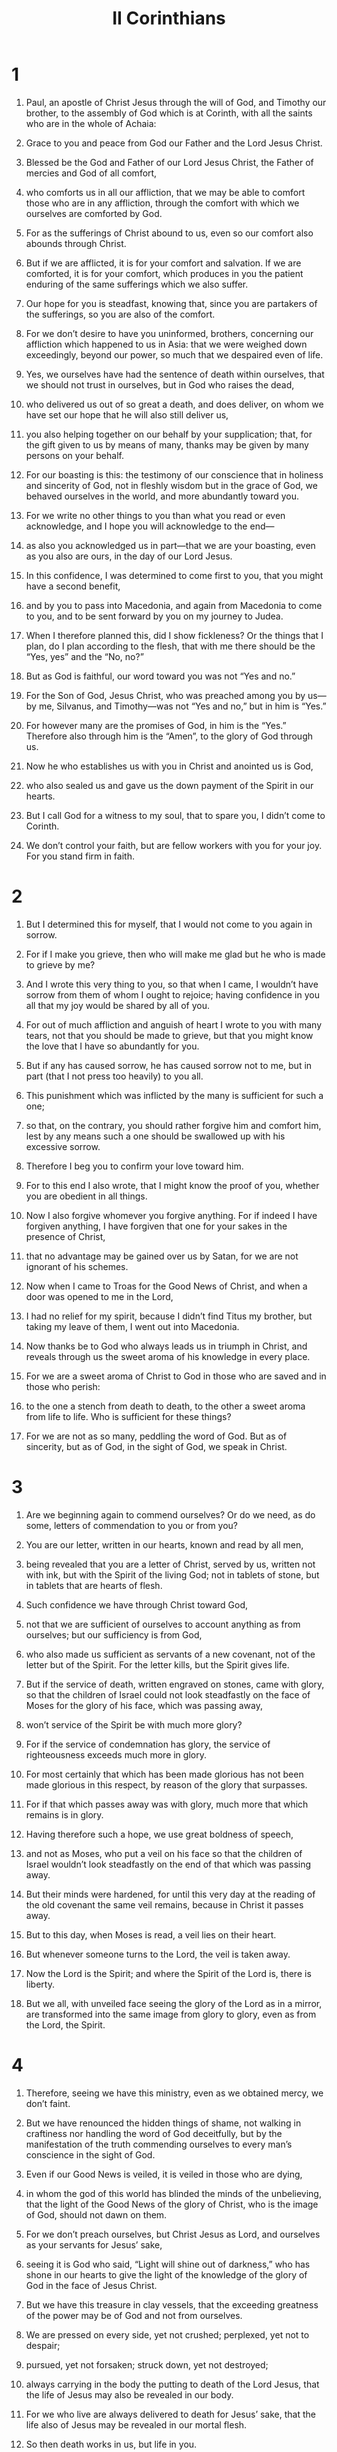#+TITLE: II Corinthians 
* 1  
1. Paul, an apostle of Christ Jesus through the will of God, and Timothy our brother, to the assembly of God which is at Corinth, with all the saints who are in the whole of Achaia: 
2. Grace to you and peace from God our Father and the Lord Jesus Christ. 

3. Blessed be the God and Father of our Lord Jesus Christ, the Father of mercies and God of all comfort, 
4. who comforts us in all our affliction, that we may be able to comfort those who are in any affliction, through the comfort with which we ourselves are comforted by God. 
5. For as the sufferings of Christ abound to us, even so our comfort also abounds through Christ. 
6. But if we are afflicted, it is for your comfort and salvation. If we are comforted, it is for your comfort, which produces in you the patient enduring of the same sufferings which we also suffer. 
7. Our hope for you is steadfast, knowing that, since you are partakers of the sufferings, so you are also of the comfort. 

8. For we don’t desire to have you uninformed, brothers, concerning our affliction which happened to us in Asia: that we were weighed down exceedingly, beyond our power, so much that we despaired even of life. 
9. Yes, we ourselves have had the sentence of death within ourselves, that we should not trust in ourselves, but in God who raises the dead, 
10. who delivered us out of so great a death, and does deliver, on whom we have set our hope that he will also still deliver us, 
11. you also helping together on our behalf by your supplication; that, for the gift given to us by means of many, thanks may be given by many persons on your behalf. 

12. For our boasting is this: the testimony of our conscience that in holiness and sincerity of God, not in fleshly wisdom but in the grace of God, we behaved ourselves in the world, and more abundantly toward you. 
13. For we write no other things to you than what you read or even acknowledge, and I hope you will acknowledge to the end— 
14. as also you acknowledged us in part—that we are your boasting, even as you also are ours, in the day of our Lord Jesus. 

15. In this confidence, I was determined to come first to you, that you might have a second benefit, 
16. and by you to pass into Macedonia, and again from Macedonia to come to you, and to be sent forward by you on my journey to Judea. 
17. When I therefore planned this, did I show fickleness? Or the things that I plan, do I plan according to the flesh, that with me there should be the “Yes, yes” and the “No, no?” 
18. But as God is faithful, our word toward you was not “Yes and no.” 
19. For the Son of God, Jesus Christ, who was preached among you by us—by me, Silvanus, and Timothy—was not “Yes and no,” but in him is “Yes.” 
20. For however many are the promises of God, in him is the “Yes.” Therefore also through him is the “Amen”, to the glory of God through us. 

21. Now he who establishes us with you in Christ and anointed us is God, 
22. who also sealed us and gave us the down payment of the Spirit in our hearts. 

23. But I call God for a witness to my soul, that to spare you, I didn’t come to Corinth. 
24. We don’t control your faith, but are fellow workers with you for your joy. For you stand firm in faith. 
* 2  
1. But I determined this for myself, that I would not come to you again in sorrow. 
2. For if I make you grieve, then who will make me glad but he who is made to grieve by me? 
3. And I wrote this very thing to you, so that when I came, I wouldn’t have sorrow from them of whom I ought to rejoice; having confidence in you all that my joy would be shared by all of you. 
4. For out of much affliction and anguish of heart I wrote to you with many tears, not that you should be made to grieve, but that you might know the love that I have so abundantly for you. 

5. But if any has caused sorrow, he has caused sorrow not to me, but in part (that I not press too heavily) to you all. 
6. This punishment which was inflicted by the many is sufficient for such a one; 
7. so that, on the contrary, you should rather forgive him and comfort him, lest by any means such a one should be swallowed up with his excessive sorrow. 
8. Therefore I beg you to confirm your love toward him. 
9. For to this end I also wrote, that I might know the proof of you, whether you are obedient in all things. 
10. Now I also forgive whomever you forgive anything. For if indeed I have forgiven anything, I have forgiven that one for your sakes in the presence of Christ, 
11. that no advantage may be gained over us by Satan, for we are not ignorant of his schemes. 

12. Now when I came to Troas for the Good News of Christ, and when a door was opened to me in the Lord, 
13. I had no relief for my spirit, because I didn’t find Titus my brother, but taking my leave of them, I went out into Macedonia. 

14. Now thanks be to God who always leads us in triumph in Christ, and reveals through us the sweet aroma of his knowledge in every place. 
15. For we are a sweet aroma of Christ to God in those who are saved and in those who perish: 
16. to the one a stench from death to death, to the other a sweet aroma from life to life. Who is sufficient for these things? 
17. For we are not as so many, peddling the word of God. But as of sincerity, but as of God, in the sight of God, we speak in Christ. 
* 3  
1. Are we beginning again to commend ourselves? Or do we need, as do some, letters of commendation to you or from you? 
2. You are our letter, written in our hearts, known and read by all men, 
3. being revealed that you are a letter of Christ, served by us, written not with ink, but with the Spirit of the living God; not in tablets of stone, but in tablets that are hearts of flesh. 

4. Such confidence we have through Christ toward God, 
5. not that we are sufficient of ourselves to account anything as from ourselves; but our sufficiency is from God, 
6. who also made us sufficient as servants of a new covenant, not of the letter but of the Spirit. For the letter kills, but the Spirit gives life. 

7. But if the service of death, written engraved on stones, came with glory, so that the children of Israel could not look steadfastly on the face of Moses for the glory of his face, which was passing away, 
8. won’t service of the Spirit be with much more glory? 
9. For if the service of condemnation has glory, the service of righteousness exceeds much more in glory. 
10. For most certainly that which has been made glorious has not been made glorious in this respect, by reason of the glory that surpasses. 
11. For if that which passes away was with glory, much more that which remains is in glory. 

12. Having therefore such a hope, we use great boldness of speech, 
13. and not as Moses, who put a veil on his face so that the children of Israel wouldn’t look steadfastly on the end of that which was passing away. 
14. But their minds were hardened, for until this very day at the reading of the old covenant the same veil remains, because in Christ it passes away. 
15. But to this day, when Moses is read, a veil lies on their heart. 
16. But whenever someone turns to the Lord, the veil is taken away. 
17. Now the Lord is the Spirit; and where the Spirit of the Lord is, there is liberty. 
18. But we all, with unveiled face seeing the glory of the Lord as in a mirror, are transformed into the same image from glory to glory, even as from the Lord, the Spirit. 
* 4  
1. Therefore, seeing we have this ministry, even as we obtained mercy, we don’t faint. 
2. But we have renounced the hidden things of shame, not walking in craftiness nor handling the word of God deceitfully, but by the manifestation of the truth commending ourselves to every man’s conscience in the sight of God. 
3. Even if our Good News is veiled, it is veiled in those who are dying, 
4. in whom the god of this world has blinded the minds of the unbelieving, that the light of the Good News of the glory of Christ, who is the image of God, should not dawn on them. 
5. For we don’t preach ourselves, but Christ Jesus as Lord, and ourselves as your servants for Jesus’ sake, 
6. seeing it is God who said, “Light will shine out of darkness,” who has shone in our hearts to give the light of the knowledge of the glory of God in the face of Jesus Christ. 

7. But we have this treasure in clay vessels, that the exceeding greatness of the power may be of God and not from ourselves. 
8. We are pressed on every side, yet not crushed; perplexed, yet not to despair; 
9. pursued, yet not forsaken; struck down, yet not destroyed; 
10. always carrying in the body the putting to death of the Lord Jesus, that the life of Jesus may also be revealed in our body. 
11. For we who live are always delivered to death for Jesus’ sake, that the life also of Jesus may be revealed in our mortal flesh. 
12. So then death works in us, but life in you. 

13. But having the same spirit of faith, according to that which is written, “I believed, and therefore I spoke.” We also believe, and therefore we also speak, 
14. knowing that he who raised the Lord Jesus will raise us also with Jesus, and will present us with you. 
15. For all things are for your sakes, that the grace, being multiplied through the many, may cause the thanksgiving to abound to the glory of God. 

16. Therefore we don’t faint, but though our outward person is decaying, yet our inward person is renewed day by day. 
17. For our light affliction, which is for the moment, works for us more and more exceedingly an eternal weight of glory, 
18. while we don’t look at the things which are seen, but at the things which are not seen. For the things which are seen are temporal, but the things which are not seen are eternal. 
* 5  
1. For we know that if the earthly house of our tent is dissolved, we have a building from God, a house not made with hands, eternal, in the heavens. 
2. For most certainly in this we groan, longing to be clothed with our habitation which is from heaven, 
3. if indeed being clothed, we will not be found naked. 
4. For indeed we who are in this tent do groan, being burdened, not that we desire to be unclothed, but that we desire to be clothed, that what is mortal may be swallowed up by life. 
5. Now he who made us for this very thing is God, who also gave to us the down payment of the Spirit. 

6. Therefore we are always confident and know that while we are at home in the body, we are absent from the Lord; 
7. for we walk by faith, not by sight. 
8. We are courageous, I say, and are willing rather to be absent from the body and to be at home with the Lord. 
9. Therefore also we make it our aim, whether at home or absent, to be well pleasing to him. 
10. For we must all be revealed before the judgment seat of Christ that each one may receive the things in the body according to what he has done, whether good or bad. 

11. Knowing therefore the fear of the Lord, we persuade men, but we are revealed to God, and I hope that we are revealed also in your consciences. 
12. For we are not commending ourselves to you again, but speak as giving you occasion of boasting on our behalf, that you may have something to answer those who boast in appearance and not in heart. 
13. For if we are beside ourselves, it is for God. Or if we are of sober mind, it is for you. 
14. For the love of Christ compels us; because we judge thus: that one died for all, therefore all died. 
15. He died for all, that those who live should no longer live to themselves, but to him who for their sakes died and rose again. 

16. Therefore we know no one according to the flesh from now on. Even though we have known Christ according to the flesh, yet now we know him so no more. 
17. Therefore if anyone is in Christ, he is a new creation. The old things have passed away. Behold, all things have become new. 
18. But all things are of God, who reconciled us to himself through Jesus Christ, and gave to us the ministry of reconciliation; 
19. namely, that God was in Christ reconciling the world to himself, not reckoning to them their trespasses, and having committed to us the word of reconciliation. 

20. We are therefore ambassadors on behalf of Christ, as though God were entreating by us: we beg you on behalf of Christ, be reconciled to God. 
21. For him who knew no sin he made to be sin on our behalf, so that in him we might become the righteousness of God. 
* 6  
1. Working together, we entreat also that you do not receive the grace of God in vain. 
2. For he says, 
#+BEGIN_VERSE
    “At an acceptable time I listened to you. 
    In a day of salvation I helped you.” 
#+END_VERSE
 Behold, now is the acceptable time. Behold, now is the day of salvation. 
3. We give no occasion of stumbling in anything, that our service may not be blamed, 
4. but in everything commending ourselves as servants of God: in great endurance, in afflictions, in hardships, in distresses, 
5. in beatings, in imprisonments, in riots, in labors, in watchings, in fastings, 
6. in pureness, in knowledge, in perseverance, in kindness, in the Holy Spirit, in sincere love, 
7. in the word of truth, in the power of God, by the armor of righteousness on the right hand and on the left, 
8. by glory and dishonor, by evil report and good report, as deceivers and yet true, 
9. as unknown and yet well known, as dying and behold—we live, as punished and not killed, 
10. as sorrowful yet always rejoicing, as poor yet making many rich, as having nothing and yet possessing all things. 

11. Our mouth is open to you, Corinthians. Our heart is enlarged. 
12. You are not restricted by us, but you are restricted by your own affections. 
13. Now in return—I speak as to my children—you also open your hearts. 

14. Don’t be unequally yoked with unbelievers, for what fellowship do righteousness and iniquity have? Or what fellowship does light have with darkness? 
15. What agreement does Christ have with Belial? Or what portion does a believer have with an unbeliever? 
16. What agreement does a temple of God have with idols? For you are a temple of the living God. Even as God said, “I will dwell in them and walk in them. I will be their God and they will be my people.” 
17. Therefore 
#+BEGIN_VERSE
    “‘Come out from among them, 
      and be separate,’ says the Lord. 
    ‘Touch no unclean thing. 
      I will receive you. 
18. I will be to you a Father. 
      You will be to me sons and daughters,’ 
#+BEGIN_VERSE
 says the Lord Almighty.” 
* 7  
1. Having therefore these promises, beloved, let’s cleanse ourselves from all defilement of flesh and spirit, perfecting holiness in the fear of God. 

2. Open your hearts to us. We wronged no one. We corrupted no one. We took advantage of no one. 
3. I say this not to condemn you, for I have said before that you are in our hearts to die together and live together. 
4. Great is my boldness of speech toward you. Great is my boasting on your behalf. I am filled with comfort. I overflow with joy in all our affliction. 

5. For even when we had come into Macedonia, our flesh had no relief, but we were afflicted on every side. Fightings were outside. Fear was inside. 
6. Nevertheless, he who comforts the lowly, God, comforted us by the coming of Titus, 
7. and not by his coming only, but also by the comfort with which he was comforted in you while he told us of your longing, your mourning, and your zeal for me, so that I rejoiced still more. 

8. For though I grieved you with my letter, I do not regret it, though I did regret it. For I see that my letter made you grieve, though just for a while. 
9. I now rejoice, not that you were grieved, but that you were grieved to repentance. For you were grieved in a godly way, that you might suffer loss by us in nothing. 
10. For godly sorrow produces repentance leading to salvation, which brings no regret. But the sorrow of the world produces death. 
11. For behold, this same thing, that you were grieved in a godly way, what earnest care it worked in you. Yes, what defense, indignation, fear, longing, zeal, and vindication! In everything you demonstrated yourselves to be pure in the matter. 
12. So although I wrote to you, I wrote not for his cause that did the wrong, nor for his cause that suffered the wrong, but that your earnest care for us might be revealed in you in the sight of God. 
13. Therefore we have been comforted. In our comfort we rejoiced the more exceedingly for the joy of Titus, because his spirit has been refreshed by you all. 
14. For if in anything I have boasted to him on your behalf, I was not disappointed. But as we spoke all things to you in truth, so our glorying also which I made before Titus was found to be truth. 
15. His affection is more abundantly toward you, while he remembers all of your obedience, how with fear and trembling you received him. 
16. I rejoice that in everything I am confident concerning you. 
* 8  
1. Moreover, brothers, we make known to you the grace of God which has been given in the assemblies of Macedonia, 
2. how in a severe ordeal of affliction, the abundance of their joy and their deep poverty abounded to the riches of their generosity. 
3. For according to their power, I testify, yes and beyond their power, they gave of their own accord, 
4. begging us with much entreaty to receive this grace and the fellowship in the service to the saints. 
5. This was not as we had expected, but first they gave their own selves to the Lord, and to us through the will of God. 
6. So we urged Titus, that as he had made a beginning before, so he would also complete in you this grace. 
7. But as you abound in everything—in faith, utterance, knowledge, all earnestness, and in your love to us—see that you also abound in this grace. 

8. I speak not by way of commandment, but as proving through the earnestness of others the sincerity also of your love. 
9. For you know the grace of our Lord Jesus Christ, that though he was rich, yet for your sakes he became poor, that you through his poverty might become rich. 
10. I give advice in this: it is expedient for you who were the first to start a year ago, not only to do, but also to be willing. 
11. But now complete the doing also, that as there was the readiness to be willing, so there may be the completion also out of your ability. 
12. For if the readiness is there, it is acceptable according to what you have, not according to what you don’t have. 
13. For this is not that others may be eased and you distressed, 
14. but for equality. Your abundance at this present time supplies their lack, that their abundance also may become a supply for your lack, that there may be equality. 
15. As it is written, “He who gathered much had nothing left over, and he who gathered little had no lack.” 

16. But thanks be to God, who puts the same earnest care for you into the heart of Titus. 
17. For he indeed accepted our exhortation, but being himself very earnest, he went out to you of his own accord. 
18. We have sent together with him the brother whose praise in the Good News is known throughout all the assemblies. 
19. Not only so, but he was also appointed by the assemblies to travel with us in this grace, which is served by us to the glory of the Lord himself, and to show our readiness. 
20. We are avoiding this, that any man should blame us concerning this abundance which is administered by us. 
21. Having regard for honorable things, not only in the sight of the Lord, but also in the sight of men. 
22. We have sent with them our brother whom we have many times proved earnest in many things, but now much more earnest, by reason of the great confidence which he has in you. 
23. As for Titus, he is my partner and fellow worker for you. As for our brothers, they are the apostles of the assemblies, the glory of Christ. 
24. Therefore show the proof of your love to them before the assemblies, and of our boasting on your behalf. 
* 9  
1. It is indeed unnecessary for me to write to you concerning the service to the saints, 
2. for I know your readiness, of which I boast on your behalf to those of Macedonia, that Achaia has been prepared for the past year. Your zeal has stirred up very many of them. 
3. But I have sent the brothers so that our boasting on your behalf may not be in vain in this respect, that, just as I said, you may be prepared, 
4. lest by any means, if anyone from Macedonia comes there with me and finds you unprepared, we (to say nothing of you) would be disappointed in this confident boasting. 
5. I thought it necessary therefore to entreat the brothers that they would go before to you and arrange ahead of time the generous gift that you promised before, that the same might be ready as a matter of generosity, and not of greediness. 

6. Remember this: he who sows sparingly will also reap sparingly. He who sows bountifully will also reap bountifully. 
7. Let each man give according as he has determined in his heart, not grudgingly or under compulsion, for God loves a cheerful giver. 
8. And God is able to make all grace abound to you, that you, always having all sufficiency in everything, may abound to every good work. 
9. As it is written, 
#+BEGIN_VERSE
    “He has scattered abroad. He has given to the poor. 
      His righteousness remains forever.” 
#+BEGIN_VERSE

10. Now may he who supplies seed to the sower and bread for food, supply and multiply your seed for sowing, and increase the fruits of your righteousness, 
11. you being enriched in everything for all generosity, which produces thanksgiving to God through us. 
12. For this service of giving that you perform not only makes up for lack among the saints, but abounds also through much giving of thanks to God, 
13. seeing that through the proof given by this service, they glorify God for the obedience of your confession to the Good News of Christ and for the generosity of your contribution to them and to all, 
14. while they themselves also, with supplication on your behalf, yearn for you by reason of the exceeding grace of God in you. 
15. Now thanks be to God for his unspeakable gift! 
* 10  
1. Now I Paul, myself, entreat you by the humility and gentleness of Christ, I who in your presence am lowly among you, but being absent am bold toward you. 
2. Yes, I beg you that I may not, when present, show courage with the confidence with which I intend to be bold against some, who consider us to be walking according to the flesh. 
3. For though we walk in the flesh, we don’t wage war according to the flesh; 
4. for the weapons of our warfare are not of the flesh, but mighty before God to the throwing down of strongholds, 
5. throwing down imaginations and every high thing that is exalted against the knowledge of God and bringing every thought into captivity to the obedience of Christ, 
6. and being in readiness to avenge all disobedience when your obedience is made full. 

7. Do you look at things only as they appear in front of your face? If anyone trusts in himself that he is Christ’s, let him consider this again with himself, that even as he is Christ’s, so we also are Christ’s. 
8. For even if I boast somewhat abundantly concerning our authority, which the Lord gave for building you up and not for casting you down, I will not be ashamed, 
9. that I may not seem as if I desire to terrify you by my letters. 
10. For, “His letters”, they say, “are weighty and strong, but his bodily presence is weak, and his speech is despised.” 
11. Let such a person consider this, that what we are in word by letters when we are absent, such are we also in deed when we are present. 

12. For we are not bold to number or compare ourselves with some of those who commend themselves. But they themselves, measuring themselves by themselves, and comparing themselves with themselves, are without understanding. 
13. But we will not boast beyond proper limits, but within the boundaries with which God appointed to us, which reach even to you. 
14. For we don’t stretch ourselves too much, as though we didn’t reach to you. For we came even as far as to you with the Good News of Christ, 
15. not boasting beyond proper limits in other men’s labors, but having hope that as your faith grows, we will be abundantly enlarged by you in our sphere of influence, 
16. so as to preach the Good News even to the parts beyond you, not to boast in what someone else has already done. 
17. But “he who boasts, let him boast in the Lord.” 
18. For it isn’t he who commends himself who is approved, but whom the Lord commends. 
* 11  
1. I wish that you would bear with me in a little foolishness, but indeed you do bear with me. 
2. For I am jealous over you with a godly jealousy. For I promised you in marriage to one husband, that I might present you as a pure virgin to Christ. 
3. But I am afraid that somehow, as the serpent deceived Eve in his craftiness, so your minds might be corrupted from the simplicity that is in Christ. 
4. For if he who comes preaches another Jesus whom we didn’t preach, or if you receive a different spirit which you didn’t receive, or a different “good news” which you didn’t accept, you put up with that well enough. 
5. For I reckon that I am not at all behind the very best apostles. 
6. But though I am unskilled in speech, yet I am not unskilled in knowledge. No, in every way we have been revealed to you in all things. 

7. Or did I commit a sin in humbling myself that you might be exalted, because I preached to you God’s Good News free of charge? 
8. I robbed other assemblies, taking wages from them that I might serve you. 
9. When I was present with you and was in need, I wasn’t a burden on anyone, for the brothers, when they came from Macedonia, supplied the measure of my need. In everything I kept myself from being burdensome to you, and I will continue to do so. 
10. As the truth of Christ is in me, no one will stop me from this boasting in the regions of Achaia. 
11. Why? Because I don’t love you? God knows. 

12. But what I do, that I will continue to do, that I may cut off opportunity from those who desire an opportunity, that in which they boast, they may be recognized just like us. 
13. For such men are false apostles, deceitful workers, masquerading as Christ’s apostles. 
14. And no wonder, for even Satan masquerades as an angel of light. 
15. It is no great thing therefore if his servants also masquerade as servants of righteousness, whose end will be according to their works. 

16. I say again, let no one think me foolish. But if so, yet receive me as foolish, that I also may boast a little. 
17. That which I speak, I don’t speak according to the Lord, but as in foolishness, in this confidence of boasting. 
18. Seeing that many boast after the flesh, I will also boast. 
19. For you bear with the foolish gladly, being wise. 
20. For you bear with a man if he brings you into bondage, if he devours you, if he takes you captive, if he exalts himself, or if he strikes you on the face. 
21. To my shame, I speak as though we had been weak. Yet in whatever way anyone is bold (I speak in foolishness), I am bold also. 
22. Are they Hebrews? So am I. Are they Israelites? So am I. Are they the offspring of Abraham? So am I. 
23. Are they servants of Christ? (I speak as one beside himself.) I am more so: in labors more abundantly, in prisons more abundantly, in stripes above measure, and in deaths often. 
24. Five times I received forty stripes minus one from the Jews. 
25. Three times I was beaten with rods. Once I was stoned. Three times I suffered shipwreck. I have been a night and a day in the deep. 
26. I have been in travels often, perils of rivers, perils of robbers, perils from my countrymen, perils from the Gentiles, perils in the city, perils in the wilderness, perils in the sea, perils among false brothers; 
27. in labor and travail, in watchings often, in hunger and thirst, in fastings often, and in cold and nakedness. 

28. Besides those things that are outside, there is that which presses on me daily: anxiety for all the assemblies. 
29. Who is weak, and I am not weak? Who is caused to stumble, and I don’t burn with indignation? 

30. If I must boast, I will boast of the things that concern my weakness. 
31. The God and Father of the Lord Jesus Christ, he who is blessed forever more, knows that I don’t lie. 
32. In Damascus the governor under King Aretas guarded the Damascenes’ city, desiring to arrest me. 
33. I was let down in a basket through a window by the wall, and escaped his hands. 
* 12  
1. It is doubtless not profitable for me to boast, but I will come to visions and revelations of the Lord. 
2. I know a man in Christ who was caught up into the third heaven fourteen years ago—whether in the body, I don’t know, or whether out of the body, I don’t know; God knows. 
3. I know such a man (whether in the body, or outside of the body, I don’t know; God knows), 
4. how he was caught up into Paradise and heard unspeakable words, which it is not lawful for a man to utter. 
5. On behalf of such a one I will boast, but on my own behalf I will not boast, except in my weaknesses. 
6. For if I would desire to boast, I will not be foolish; for I will speak the truth. But I refrain, so that no man may think more of me than that which he sees in me or hears from me. 
7. By reason of the exceeding greatness of the revelations, that I should not be exalted excessively, a thorn in the flesh was given to me: a messenger of Satan to torment me, that I should not be exalted excessively. 
8. Concerning this thing, I begged the Lord three times that it might depart from me. 
9. He has said to me, “My grace is sufficient for you, for my power is made perfect in weakness.” Most gladly therefore I will rather glory in my weaknesses, that the power of Christ may rest on me. 

10. Therefore I take pleasure in weaknesses, in injuries, in necessities, in persecutions, and in distresses, for Christ’s sake. For when I am weak, then am I strong. 
11. I have become foolish in boasting. You compelled me, for I ought to have been commended by you, for I am in no way inferior to the very best apostles, though I am nothing. 
12. Truly the signs of an apostle were worked among you in all perseverance, in signs and wonders and mighty works. 
13. For what is there in which you were made inferior to the rest of the assemblies, unless it is that I myself was not a burden to you? Forgive me this wrong! 

14. Behold, this is the third time I am ready to come to you, and I will not be a burden to you; for I seek not your possessions, but you. For the children ought not to save up for the parents, but the parents for the children. 
15. I will most gladly spend and be spent for your souls. If I love you more abundantly, am I loved the less? 
16. Even so, I myself didn’t burden you. But you might say that being crafty, I caught you with deception. 
17. Did I take advantage of you by anyone of those whom I have sent to you? 
18. I exhorted Titus, and I sent the brother with him. Did Titus take any advantage of you? Didn’t we walk in the same spirit? Didn’t we walk in the same steps? 

19. Again, do you think that we are excusing ourselves to you? In the sight of God we speak in Christ. But all things, beloved, are for your edifying. 
20. For I am afraid that perhaps when I come, I might find you not the way I want to, and that I might be found by you as you don’t desire, that perhaps there would be strife, jealousy, outbursts of anger, factions, slander, whisperings, proud thoughts, or riots, 
21. that again when I come my God would humble me before you, and I would mourn for many of those who have sinned before now, and not repented of the uncleanness, sexual immorality, and lustfulness which they committed. 
* 13  
1. This is the third time I am coming to you. “At the mouth of two or three witnesses shall every word be established.” 
2. I have warned previously, and I warn again, as when I was present the second time, so now, being absent, I write to those who have sinned before now and to all the rest that if I come again, I will not spare, 
3. seeing that you seek a proof of Christ who speaks in me who is not weak, but is powerful in you. 
4. For he was crucified through weakness, yet he lives through the power of God. For we also are weak in him, but we will live with him through the power of God toward you. 

5. Examine your own selves, whether you are in the faith. Test your own selves. Or don’t you know about your own selves, that Jesus Christ is in you?—unless indeed you are disqualified. 
6. But I hope that you will know that we aren’t disqualified. 

7. Now I pray to God that you do no evil; not that we may appear approved, but that you may do that which is honorable, though we may seem to have failed. 
8. For we can do nothing against the truth, but for the truth. 
9. For we rejoice when we are weak and you are strong. We also pray for this: your becoming perfect. 
10. For this cause I write these things while absent, that I may not deal sharply when present, according to the authority which the Lord gave me for building up and not for tearing down. 

11. Finally, brothers, rejoice! Be perfected. Be comforted. Be of the same mind. Live in peace, and the God of love and peace will be with you. 
12. Greet one another with a holy kiss. 

13. All the saints greet you. 

14. The grace of the Lord Jesus Christ, God’s love, and the fellowship of the Holy Spirit be with you all. Amen. 
